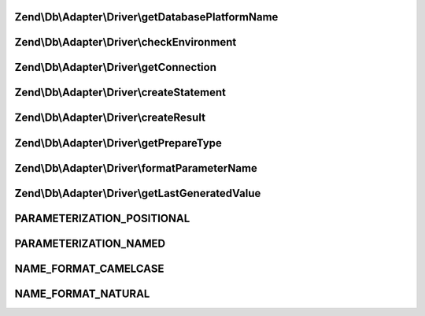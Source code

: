 .. Db/Adapter/Driver/DriverInterface.php generated using docpx on 01/30/13 03:32am


Zend\\Db\\Adapter\\Driver\\getDatabasePlatformName
==================================================

.. function:: Zend\Db\Adapter\Driver\getDatabasePlatformName()


    Get database platform name

    :param string: 

    :rtype: string 



Zend\\Db\\Adapter\\Driver\\checkEnvironment
===========================================

.. function:: Zend\Db\Adapter\Driver\checkEnvironment()


    Check environment

    :rtype: bool 



Zend\\Db\\Adapter\\Driver\\getConnection
========================================

.. function:: Zend\Db\Adapter\Driver\getConnection()


    Get connection

    :rtype: ConnectionInterface 



Zend\\Db\\Adapter\\Driver\\createStatement
==========================================

.. function:: Zend\Db\Adapter\Driver\createStatement()


    Create statement

    :param string|resource: 

    :rtype: StatementInterface 



Zend\\Db\\Adapter\\Driver\\createResult
=======================================

.. function:: Zend\Db\Adapter\Driver\createResult()


    Create result

    :param resource: 

    :rtype: ResultInterface 



Zend\\Db\\Adapter\\Driver\\getPrepareType
=========================================

.. function:: Zend\Db\Adapter\Driver\getPrepareType()


    Get prepare type

    :rtype: array 



Zend\\Db\\Adapter\\Driver\\formatParameterName
==============================================

.. function:: Zend\Db\Adapter\Driver\formatParameterName()


    Format parameter name

    :param string: 
    :param mixed: 

    :rtype: string 



Zend\\Db\\Adapter\\Driver\\getLastGeneratedValue
================================================

.. function:: Zend\Db\Adapter\Driver\getLastGeneratedValue()


    Get last generated value

    :rtype: mixed 



PARAMETERIZATION_POSITIONAL
===========================

PARAMETERIZATION_NAMED
======================

NAME_FORMAT_CAMELCASE
=====================

NAME_FORMAT_NATURAL
===================

